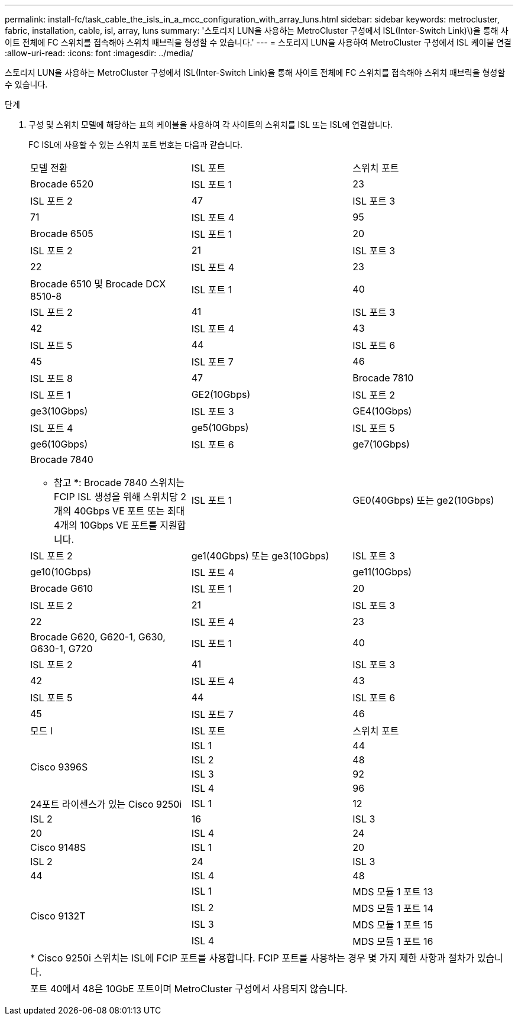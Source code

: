 ---
permalink: install-fc/task_cable_the_isls_in_a_mcc_configuration_with_array_luns.html 
sidebar: sidebar 
keywords: metrocluster, fabric, installation, cable, isl, array, luns 
summary: '스토리지 LUN을 사용하는 MetroCluster 구성에서 ISL(Inter-Switch Link)\)을 통해 사이트 전체에 FC 스위치를 접속해야 스위치 패브릭을 형성할 수 있습니다.' 
---
= 스토리지 LUN을 사용하여 MetroCluster 구성에서 ISL 케이블 연결
:allow-uri-read: 
:icons: font
:imagesdir: ../media/


[role="lead"]
스토리지 LUN을 사용하는 MetroCluster 구성에서 ISL(Inter-Switch Link)을 통해 사이트 전체에 FC 스위치를 접속해야 스위치 패브릭을 형성할 수 있습니다.

.단계
. 구성 및 스위치 모델에 해당하는 표의 케이블을 사용하여 각 사이트의 스위치를 ISL 또는 ISL에 연결합니다.
+
FC ISL에 사용할 수 있는 스위치 포트 번호는 다음과 같습니다.

+
|===


| 모델 전환 | ISL 포트 | 스위치 포트 


 a| 
Brocade 6520
 a| 
ISL 포트 1
 a| 
23



 a| 
ISL 포트 2
 a| 
47



 a| 
ISL 포트 3
 a| 
71



 a| 
ISL 포트 4
 a| 
95



 a| 
Brocade 6505
 a| 
ISL 포트 1
 a| 
20



 a| 
ISL 포트 2
 a| 
21



 a| 
ISL 포트 3
 a| 
22



 a| 
ISL 포트 4
 a| 
23



 a| 
Brocade 6510 및 Brocade DCX 8510-8
 a| 
ISL 포트 1
 a| 
40



 a| 
ISL 포트 2
 a| 
41



 a| 
ISL 포트 3
 a| 
42



 a| 
ISL 포트 4
 a| 
43



 a| 
ISL 포트 5
 a| 
44



 a| 
ISL 포트 6
 a| 
45



 a| 
ISL 포트 7
 a| 
46



 a| 
ISL 포트 8
 a| 
47



 a| 
Brocade 7810
 a| 
ISL 포트 1
 a| 
GE2(10Gbps)



 a| 
ISL 포트 2
 a| 
ge3(10Gbps)



 a| 
ISL 포트 3
 a| 
GE4(10Gbps)



 a| 
ISL 포트 4
 a| 
ge5(10Gbps)



 a| 
ISL 포트 5
 a| 
ge6(10Gbps)



 a| 
ISL 포트 6
 a| 
ge7(10Gbps)



 a| 
Brocade 7840

* 참고 *: Brocade 7840 스위치는 FCIP ISL 생성을 위해 스위치당 2개의 40Gbps VE 포트 또는 최대 4개의 10Gbps VE 포트를 지원합니다.
 a| 
ISL 포트 1
 a| 
GE0(40Gbps) 또는 ge2(10Gbps)



 a| 
ISL 포트 2
 a| 
ge1(40Gbps) 또는 ge3(10Gbps)



 a| 
ISL 포트 3
 a| 
ge10(10Gbps)



 a| 
ISL 포트 4
 a| 
ge11(10Gbps)



 a| 
Brocade G610
 a| 
ISL 포트 1
 a| 
20



 a| 
ISL 포트 2
 a| 
21



 a| 
ISL 포트 3
 a| 
22



 a| 
ISL 포트 4
 a| 
23



 a| 
Brocade G620, G620-1, G630, G630-1, G720
 a| 
ISL 포트 1
 a| 
40



 a| 
ISL 포트 2
 a| 
41



 a| 
ISL 포트 3
 a| 
42



 a| 
ISL 포트 4
 a| 
43



 a| 
ISL 포트 5
 a| 
44



 a| 
ISL 포트 6
 a| 
45



 a| 
ISL 포트 7
 a| 
46



 a| 
ISL 포트 8
 a| 
47



3+|  


| 모드 l | ISL 포트 | 스위치 포트 


.4+| Cisco 9396S  a| 
ISL 1
 a| 
44



 a| 
ISL 2
 a| 
48



 a| 
ISL 3
 a| 
92



 a| 
ISL 4
 a| 
96



 a| 
24포트 라이센스가 있는 Cisco 9250i
 a| 
ISL 1
 a| 
12



 a| 
ISL 2
 a| 
16



 a| 
ISL 3
 a| 
20



 a| 
ISL 4
 a| 
24



 a| 
Cisco 9148S
 a| 
ISL 1
 a| 
20



 a| 
ISL 2
 a| 
24



 a| 
ISL 3
 a| 
44



 a| 
ISL 4
 a| 
48



.4+| Cisco 9132T  a| 
ISL 1
 a| 
MDS 모듈 1 포트 13



 a| 
ISL 2
 a| 
MDS 모듈 1 포트 14



 a| 
ISL 3
 a| 
MDS 모듈 1 포트 15



 a| 
ISL 4
 a| 
MDS 모듈 1 포트 16



3+| * Cisco 9250i 스위치는 ISL에 FCIP 포트를 사용합니다. FCIP 포트를 사용하는 경우 몇 가지 제한 사항과 절차가 있습니다. 


3+| 포트 40에서 48은 10GbE 포트이며 MetroCluster 구성에서 사용되지 않습니다. 
|===

